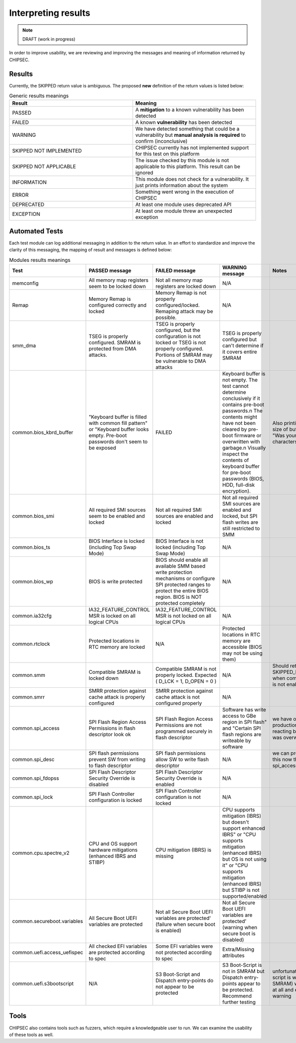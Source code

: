 Interpreting results
====================

.. note::
    DRAFT (work in progress)

In order to improve usability, we are reviewing and improving the
messages and meaning of information returned by CHIPSEC.

Results
-------

Currently, the SKIPPED return value is ambiguous. The proposed **new**
definition of the return values is listed below:

.. list-table:: Generic results meanings
   :widths: 25 25
   :header-rows: 1

   * - Result
     - Meaning
   * - PASSED
     - A **mitigation** to a known vulnerability has been detected
   * - FAILED
     - A known **vulnerability** has been detected
   * - WARNING
     - We have detected something that could be a vulnerability but **manual analysis is required** to confirm (inconclusive)
   * - SKIPPED NOT IMPLEMENTED
     - CHIPSEC currently has not implemented support for this test on this platform
   * - SKIPPED NOT APPLICABLE
     - The issue checked by this module is not applicable to this platform. This result can be ignored
   * - INFORMATION
     - This module does not check for a vulnerability. It just prints information about the system
   * - ERROR
     - Something went wrong in the execution of CHIPSEC
   * - DEPRECATED
     - At least one module uses deprecated API
   * - EXCEPTION
     - At least one module threw an unexpected exception

Automated Tests
---------------

Each test module can log additional messaging in addition to the return
value. In an effort to standardize and improve the clarity of this
messaging, the mapping of result and messages is defined below:

.. list-table:: Modules results meanings
   :widths: 25 25 25 25 25
   :header-rows: 1

   * - Test
     - PASSED message
     - FAILED message
     - WARNING message
     - Notes
   * - memconfig
     - All memory map registers seem to be locked down
     - Not all memory map registers are locked down
     - N/A
     - 
   * - Remap
     - Memory Remap is configured correctly and locked
     - Memory Remap is not properly configured/locked. Remaping attack may be possible.
     - N/A
     -
   * - smm_dma
     - TSEG is properly configured. SMRAM is protected from DMA attacks.
     - TSEG is properly configured, but the configuration is not locked or TSEG is not properly configured. Portions of SMRAM may be vulnerable to DMA attacks
     - TSEG is properly configured but can't determine if it covers entire SMRAM
     -
   * - common.bios_kbrd_buffer
     - 	"Keyboard buffer is filled with common fill pattern" or "Keyboard buffer looks empty. Pre-boot passwords don't seem to be exposed
     - FAILED
     - Keyboard buffer is not empty. The test cannot determine conclusively if it contains pre-boot passwords.\n The contents might have not been cleared by pre-boot firmware or overwritten with garbage.\n Visually inspect the contents of keyboard buffer for pre-boot passwords (BIOS, HDD, full-disk encryption).
     - Also printing a message if size of buffer is revealed. "Was your password %d characters long?"
   * - common.bios_smi
     - All required SMI sources seem to be enabled and locked
     - Not all required SMI sources are enabled and locked
     - Not all required SMI sources are enabled and locked, but SPI flash writes are still restricted to SMM
     -
   * - common.bios_ts
     - BIOS Interface is locked (including Top Swap Mode)
     - BIOS Interface is not locked (including Top Swap Mode)
     - N/A
     -
   * - common.bios_wp
     - BIOS is write protected	
     - BIOS should enable all available SMM based write protection mechanisms or configure SPI protected ranges to protect the entire BIOS region. BIOS is NOT protected completely
     - N/A
     -
   * - common.ia32cfg
     - IA32_FEATURE_CONTROL MSR is locked on all logical CPUs
     - IA32_FEATURE_CONTROL MSR is not locked on all logical CPUs
     - N/A
     -
   * - common.rtclock
     - Protected locations in RTC memory are locked
     - N/A	
     - Protected locations in RTC memory are accessible (BIOS may not be using them)
     -
   * - common.smm
     - Compatible SMRAM is locked down
     - Compatible SMRAM is not properly locked. Expected ( D_LCK = 1, D_OPEN = 0 )
     - N/A
     - Should return SKIPPED_NOT_APPLICABLE when compatible SMRAM is not enabled.
   * - common.smrr
     - SMRR protection against cache attack is properly configured
     - SMRR protection against cache attack is not configured properly
     - N/A
     -
   * - common.spi_access
     - SPI Flash Region Access Permissions in flash descriptor look ok
     - SPI Flash Region Access Permissions are not programmed securely in flash descriptor
     - Software has write access to GBe region in SPI flash" and "Certain SPI flash regions are writeable by software
     - we have observed production systems reacting badly when GBe was overwritten
   * - common.spi_desc
     - SPI flash permissions prevent SW from writing to flash descriptor
     - SPI flash permissions allow SW to write flash descriptor
     - N/A
     - we can probably remove this now that we have spi_access
   * - common.spi_fdopss
     - SPI Flash Descriptor Security Override is disabled
     - SPI Flash Descriptor Security Override is enabled
     - N/A
     -
   * - common.spi_lock
     - SPI Flash Controller configuration is locked
     - SPI Flash Controller configuration is not locked
     - N/A
     -
   * - common.cpu.spectre_v2
     - CPU and OS support hardware mitigations (enhanced IBRS and STIBP)
     - CPU mitigation (IBRS) is missing
     - CPU supports mitigation (IBRS) but doesn't support enhanced IBRS" or "CPU supports mitigation (enhanced IBRS) but OS is not using it" or "CPU supports mitigation (enhanced IBRS) but STIBP is not supported/enabled
     -
   * - common.secureboot.variables
     - All Secure Boot UEFI variables are protected
     - Not all Secure Boot UEFI variables are protected' (failure when secure boot is enabled)
     - Not all Secure Boot UEFI variables are protected' (warning when secure boot is disabled)
     -
   * - common.uefi.access_uefispec
     - All checked EFI variables are protected according to spec
     - Some EFI variables were not protected according to spec
     - Extra/Missing attributes
     -
   * - common.uefi.s3bootscript
     - N/A
     - S3 Boot-Script and Dispatch entry-points do not appear to be protected
     - S3 Boot-Script is not in SMRAM but Dispatch entry-points appear to be protected. Recommend further testing
     - unfortunately, if the boot script is well protected (in SMRAM) we cannot find it at all and end up returning warning

Tools
-----

CHIPSEC also contains tools such as fuzzers, which require a
knowledgeable user to run. We can examine the usability of these tools
as well.
